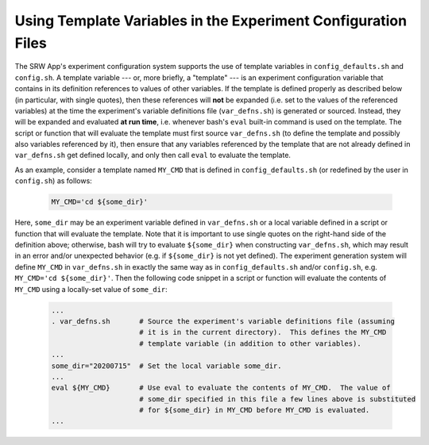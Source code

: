 .. _TemplateVars:

==============================================================
Using Template Variables in the Experiment Configuration Files
==============================================================
The SRW App's experiment configuration system supports the use of template variables
in ``config_defaults.sh`` and ``config.sh``.  A template variable --- or, more briefly,
a "template" --- is an experiment configuration variable that contains in its definition
references to values of other variables.  If the template is defined properly as
described below (in particular, with single quotes), then these references will **not**
be expanded (i.e. set to the values of the referenced variables) at the time the
experiment's variable definitions file (``var_defns.sh``) is generated or sourced.
Instead, they will be expanded and evaluated **at run time**, i.e. whenever bash's
``eval`` built-in command is used on the template.  The script or function that will
evaluate the template must first source ``var_defns.sh`` (to define the template and
possibly also variables referenced by it), then ensure that any variables referenced
by the template that are not already defined in ``var_defns.sh`` get defined locally,
and only then call ``eval`` to evaluate the template.

As an example, consider a template named ``MY_CMD`` that is defined in ``config_defaults.sh``
(or redefined by the user in ``config.sh``) as follows:

   .. code-block:: none

     MY_CMD='cd ${some_dir}'

Here, ``some_dir`` may be an experiment variable defined in ``var_defns.sh`` or a
local variable defined in a script or function that will evaluate the template.  Note
that it is important to use single quotes on the right-hand side of the definition above;
otherwise, bash will try to evaluate ``${some_dir}`` when constructing ``var_defns.sh``,
which may result in an error and/or unexpected behavior (e.g. if ``${some_dir}`` is not
yet defined).  The experiment generation system will define ``MY_CMD`` in ``var_defns.sh``
in exactly the same way as in ``config_defaults.sh`` and/or ``config.sh``, e.g.
``MY_CMD='cd ${some_dir}'``.  Then the following code snippet in a script or function
will evaluate the contents of ``MY_CMD`` using a locally-set value of ``some_dir``:

   .. code-block:: none

     ...
     . var_defns.sh       # Source the experiment's variable definitions file (assuming
                          # it is in the current directory).  This defines the MY_CMD
                          # template variable (in addition to other variables).
     ...
     some_dir="20200715"  # Set the local variable some_dir.
     ...
     eval ${MY_CMD}       # Use eval to evaluate the contents of MY_CMD.  The value of
                          # some_dir specified in this file a few lines above is substituted
                          # for ${some_dir} in MY_CMD before MY_CMD is evaluated.
     ...

